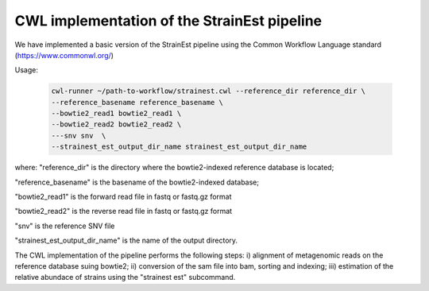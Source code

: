 CWL implementation of the StrainEst pipeline
============================================
We have implemented a basic version of the StrainEst pipeline using the 
Common Workflow Language standard (https://www.commonwl.org/)

Usage:

  .. code-block:: sh
  
        cwl-runner ~/path-to-workflow/strainest.cwl --reference_dir reference_dir \
        --reference_basename reference_basename \
        --bowtie2_read1 bowtie2_read1 \
        --bowtie2_read2 bowtie2_read2 \
        ---snv snv  \
        --strainest_est_output_dir_name strainest_est_output_dir_name

where:
"reference_dir" is the directory where the bowtie2-indexed reference database is located;

"reference_basename" is the basename of the bowtie2-indexed database;

"bowtie2_read1" is the forward read file in fastq or fastq.gz format

"bowtie2_read2" is the reverse read file in fastq or fastq.gz format

"snv" is the reference SNV file

"strainest_est_output_dir_name" is the name of the output directory.

The CWL implementation of the pipeline performs the following steps: 
i) alignment of metagenomic reads on the reference database suing bowtie2; 
ii) conversion of the sam file into bam, sorting and indexing;
iii) estimation of the relative abundace of strains using the "strainest est" 
subcommand.